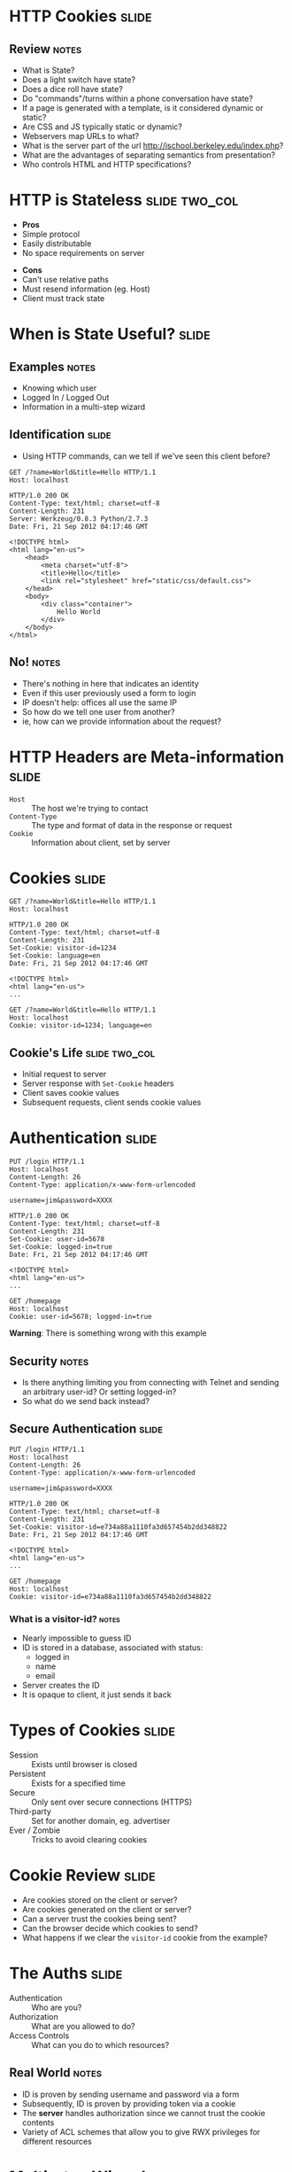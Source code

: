 * HTTP Cookies :slide:
** Review :notes:
   + What is State?
   + Does a light switch have state?
   + Does a dice roll have state?
   + Do "commands"/turns within a phone conversation have state?
   + If a page is generated with a template, is it considered dynamic or
     static?
   + Are CSS and JS typically static or dynamic?
   + Webservers map URLs to what?
   + What is the server part of the url http://ischool.berkeley.edu/index.php?
   + What are the advantages of separating semantics from presentation?
   + Who controls HTML and HTTP specifications?

* HTTP is Stateless :slide:two_col:
  + *Pros*
  + Simple protocol
  + Easily distributable
  + No space requirements on server
   

  - *Cons*
  - Can't use relative paths
  - Must resend information (eg. Host)
  - Client must track state

* When is State Useful? :slide:
** Examples :notes:
   + Knowing which user
   + Logged In / Logged Out
   + Information in a multi-step wizard

** Identification :slide:
   + Using HTTP commands, can we tell if we've seen this client before?
#+begin_src http
GET /?name=World&title=Hello HTTP/1.1
Host: localhost
#+end_src

#+begin_src http
HTTP/1.0 200 OK
Content-Type: text/html; charset=utf-8
Content-Length: 231
Server: Werkzeug/0.8.3 Python/2.7.3
Date: Fri, 21 Sep 2012 04:17:46 GMT

<!DOCTYPE html>
<html lang="en-us">
    <head>
        <meta charset="utf-8">
        <title>Hello</title>
        <link rel="stylesheet" href="static/css/default.css">
    </head>
    <body>
        <div class="container">
            Hello World
        </div>
    </body>
</html>
#+end_src
** No! :notes:
   + There's nothing in here that indicates an identity
   + Even if this user previously used a form to login
   + IP doesn't help: offices all use the same IP
   + So how do we tell one user from another?
   + ie, how can we provide information about the request?

* HTTP Headers are Meta-information :slide:
  + =Host= :: The host we're trying to contact
  + =Content-Type= :: The type and format of data in the response or request
  + =Cookie= :: Information about client, set by server

* Cookies :slide:
#+begin_src http
GET /?name=World&title=Hello HTTP/1.1
Host: localhost
#+end_src

#+begin_src http
HTTP/1.0 200 OK
Content-Type: text/html; charset=utf-8
Content-Length: 231
Set-Cookie: visitor-id=1234
Set-Cookie: language=en
Date: Fri, 21 Sep 2012 04:17:46 GMT

<!DOCTYPE html>
<html lang="en-us">
...
#+end_src

#+begin_src http
GET /?name=World&title=Hello HTTP/1.1
Host: localhost
Cookie: visitor-id=1234; language=en
#+end_src

** Cookie's Life  :slide:two_col:
[[file:img/cookie_desktop.jpg]]
   + Initial request to server
   + Server response with =Set-Cookie= headers
   + Client saves cookie values
   + Subsequent requests, client sends cookie values

* Authentication :slide:
#+begin_src http
PUT /login HTTP/1.1
Host: localhost
Content-Length: 26
Content-Type: application/x-www-form-urlencoded

username=jim&password=XXXX
#+end_src

#+begin_src http
HTTP/1.0 200 OK
Content-Type: text/html; charset=utf-8
Content-Length: 231
Set-Cookie: user-id=5678
Set-Cookie: logged-in=true
Date: Fri, 21 Sep 2012 04:17:46 GMT

<!DOCTYPE html>
<html lang="en-us">
...
#+end_src

#+begin_src http
GET /homepage
Host: localhost
Cookie: user-id=5678; logged-in=true
#+end_src
*Warning*: There is something wrong with this example
** Security :notes:
   + Is there anything limiting you from connecting with Telnet and sending an
     arbitrary user-id?  Or setting logged-in?
   + So what do we send back instead?

** Secure Authentication :slide:
#+begin_src http
PUT /login HTTP/1.1
Host: localhost
Content-Length: 26
Content-Type: application/x-www-form-urlencoded

username=jim&password=XXXX
#+end_src

#+begin_src http
HTTP/1.0 200 OK
Content-Type: text/html; charset=utf-8
Content-Length: 231
Set-Cookie: visitor-id=e734a88a1110fa3d657454b2dd348822
Date: Fri, 21 Sep 2012 04:17:46 GMT

<!DOCTYPE html>
<html lang="en-us">
...
#+end_src

#+begin_src http
GET /homepage
Host: localhost
Cookie: visitor-id=e734a88a1110fa3d657454b2dd348822
#+end_src
*** What is a visitor-id? :notes:
    + Nearly impossible to guess ID
    + ID is stored in a database, associated with status:
      + logged in
      + name
      + email
    + Server creates the ID
    + It is opaque to client, it just sends it back

* Types of Cookies :slide:
  + Session :: Exists until browser is closed
  + Persistent :: Exists for a specified time
  + Secure :: Only sent over secure connections (HTTPS)
  + Third-party :: Set for another domain, eg. advertiser
  + Ever / Zombie :: Tricks to avoid clearing cookies

* Cookie Review :slide:
  + Are cookies stored on the client or server?
  + Are cookies generated on the client or server?
  + Can a server trust the cookies being sent?
  + Can the browser decide which cookies to send?
  + What happens if we clear the =visitor-id= cookie from the example?

* The Auths :slide:
  + Authentication :: Who are you?
  + Authorization :: What are you allowed to do?
  + Access Controls :: What can you do to which resources?
** Real World :notes:
   + ID is proven by sending username and password via a form
   + Subsequently, ID is proven by providing token via a cookie
   + The *server* handles authorization since we cannot trust the cookie
     contents
   + Variety of ACL schemes that allow you to give RWX privileges for
     different resources

* Multi-step Wizards :slide:
  + Process that takes input from multiple pages
  + Doesn't do anything until final page is complete
  + How is the handled by HTTP?

** Example :slide:
[[file:img/WordPress-Easy-Install-1.jpg]]

** Example :slide:
[[file:img/WordPress-Easy-Install-2.jpg]]
*** Where are the choices? :notes:
    + Where are the options we selected in step 1?
    + We don't have any account yet, so usually can't store them in DB
    + Often they are in =hidden= input types in the form
    + Passed along in the wizard

** Example :slide:
[[file:img/WordPress-Easy-Install-4.jpg]]
*** Final Step  :notes:
    + The final step has all of the data, mixed between last page options and
      =hidden= fields
    + It creates the account with all of the options
    + Another alternative is using a Cookie to track user
      + Storing state for that user
      + But how long do we store the data for? (We don't know for sure that the
        user is done)
      + What if the user explores options by using different tabs?

* HTTP is Stateless :slide:
  + Cookies can simulate state
  + But must be passed along each request
  + And cannot be trusted by the server
** Good Things :notes:
   + Seems like a PITA, but turns out to be the right choice
   + Composability leads to flexibility:
     + Can use any datastore to keep user ID info
     + Can use any authentication scheme: email, OpenID, etc.
   + Lack of trust leads to better security
     + vallet key
     + DRM trusted the DVD players, but what happened when the players got
       hacked?


#+STYLE: <link rel="stylesheet" type="text/css" href="production/common.css" />
#+STYLE: <link rel="stylesheet" type="text/css" href="production/screen.css" media="screen" />
#+STYLE: <link rel="stylesheet" type="text/css" href="production/projection.css" media="projection" />
#+STYLE: <link rel="stylesheet" type="text/css" href="production/color-blue.css" media="projection" />
#+STYLE: <link rel="stylesheet" type="text/css" href="production/presenter.css" media="presenter" />
#+STYLE: <link href='http://fonts.googleapis.com/css?family=Lobster+Two:700|Yanone+Kaffeesatz:700|Open+Sans' rel='stylesheet' type='text/css'>

#+BEGIN_HTML
<script type="text/javascript" src="production/org-html-slideshow.js"></script>
#+END_HTML

# Local Variables:
# org-export-html-style-include-default: nil
# org-export-html-style-include-scripts: nil
# buffer-file-coding-system: utf-8-unix
# End:

